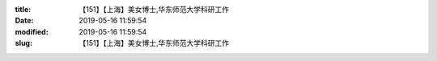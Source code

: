
:title: 【151】【上海】美女博士,华东师范大学科研工作
:date: 2019-05-16 11:59:54
:modified: 2019-05-16 11:59:54
:slug: 【151】【上海】美女博士,华东师范大学科研工作


.. raw:: html
    :file: html/【151】【上海】美女博士,华东师范大学科研工作.html
